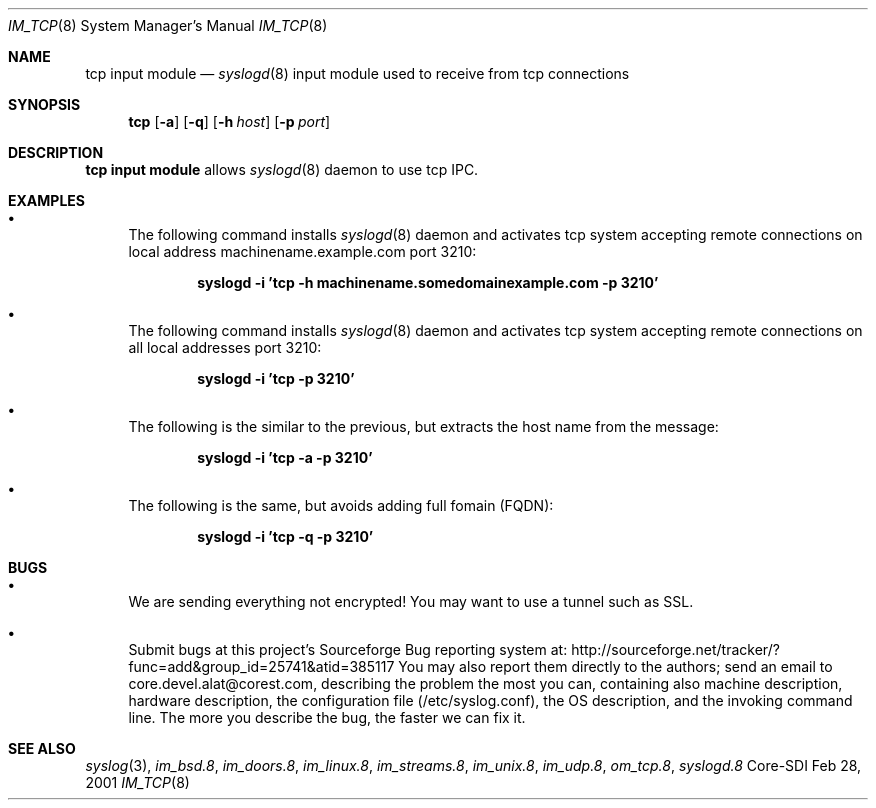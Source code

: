 .\"	$CoreSDI: im_tcp.8,v 1.8 2001/10/18 21:19:12 alejo Exp $
.\"
.\" Copyright (c) 2001
.\"	Core-SDI SA. All rights reserved.
.\"
.\" Redistribution and use in source and binary forms, with or without
.\" modification, are permitted provided that the following conditions
.\" are met:
.\" 1. Redistributions of source code must retain the above copyright
.\"    notice, this list of conditions and the following disclaimer.
.\" 2. Redistributions in binary form must reproduce the above copyright
.\"    notice, this list of conditions and the following disclaimer in the
.\"    documentation and/or other materials provided with the distribution.
.\" 3. Neither the name of Core-SDI SA nor the names of its contributors
.\"    may be used to endorse or promote products derived from this software
.\"    without specific prior written permission.
.\"
.\" THIS SOFTWARE IS PROVIDED BY THE REGENTS AND CONTRIBUTORS ``AS IS'' AND
.\" ANY EXPRESS OR IMPLIED WARRANTIES, INCLUDING, BUT NOT LIMITED TO, THE
.\" IMPLIED WARRANTIES OF MERCHANTABILITY AND FITNESS FOR A PARTICULAR PURPOSE
.\" ARE DISCLAIMED.  IN NO EVENT SHALL THE REGENTS OR CONTRIBUTORS BE LIABLE
.\" FOR ANY DIRECT, INDIRECT, INCIDENTAL, SPECIAL, EXEMPLARY, OR CONSEQUENTIAL
.\" DAMAGES (INCLUDING, BUT NOT LIMITED TO, PROCUREMENT OF SUBSTITUTE GOODS
.\" OR SERVICES; LOSS OF USE, DATA, OR PROFITS; OR BUSINESS INTERRUPTION)
.\" HOWEVER CAUSED AND ON ANY THEORY OF LIABILITY, WHETHER IN CONTRACT, STRICT
.\" LIABILITY, OR TORT (INCLUDING NEGLIGENCE OR OTHERWISE) ARISING IN ANY WAY
.\" OUT OF THE USE OF THIS SOFTWARE, EVEN IF ADVISED OF THE POSSIBILITY OF
.\" SUCH DAMAGE.
.\"
.Dd Feb 28, 2001
.Dt IM_TCP 8
.Os Core-SDI
.Sh NAME
.Nm tcp input module
.Nd
.Xr syslogd 8
input module used to receive from tcp connections
.Sh SYNOPSIS
.Nm tcp
.Op Fl a
.Op Fl q
.Op Fl h Ar host
.Op Fl p Ar port
.Sh DESCRIPTION
.Nm tcp input module 
allows
.Xr syslogd 8
daemon to use tcp IPC.
.Sh EXAMPLES
.Bl -bullet
.It
The following command installs
.Xr syslogd 8
daemon and activates tcp system accepting remote connections on local
address machinename.example.com port 3210:
.Pp
.Dl syslogd -i 'tcp -h machinename.somedomainexample.com -p 3210'
.El
.Bl -bullet
.It
The following command installs
.Xr syslogd 8
daemon and activates tcp system accepting remote connections on all local
addresses port 3210:
.Pp
.Dl syslogd -i 'tcp -p 3210'
.El
.Bl -bullet
.It
The following is the similar to the previous, but extracts the host name
from the message:
.Pp
.Dl syslogd -i 'tcp -a -p 3210'
.It
The following is the same, but avoids adding full fomain (FQDN):
.Pp
.Dl syslogd -i 'tcp -q -p 3210'
.Pp
.Sh BUGS
.Bl -bullet
.It
We are sending everything not encrypted! You may want to use a tunnel
such as SSL.
.It
Submit bugs at this project's Sourceforge Bug reporting system at:
http://sourceforge.net/tracker/?func=add&group_id=25741&atid=385117
You may also report them directly to the authors; send an email to
core.devel.alat@corest.com, describing the problem the most you can,
containing also machine description, hardware description, the
configuration file (/etc/syslog.conf), the OS description, and the
invoking command line.
The more you describe the bug, the faster we can fix it.
.El
.Sh SEE ALSO
.Xr syslog 3 ,
.Xr im_bsd.8 ,
.Xr im_doors.8 ,
.Xr im_linux.8 ,
.Xr im_streams.8 ,
.Xr im_unix.8 ,
.Xr im_udp.8 ,
.Xr om_tcp.8 ,
.Xr syslogd.8
